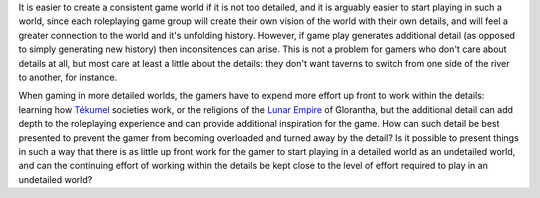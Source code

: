 .. title: Consistent Game Worlds and Levels of Detail
.. slug: 2003-04-14
.. date: 2003-04-14 00:00:00 UTC-05:00
.. tags: old blog,glorantha,tekumel
.. category: oldblog
.. link: 
.. description: 
.. type: text


It is easier to create a consistent game world if it is not too
detailed, and it is arguably easier to start playing in such a world,
since each roleplaying game group will create their own vision of the
world with their own details, and will feel a greater connection to
the world and it's unfolding history.  However, if game play generates
additional detail (as opposed to simply generating new history) then
inconsitences can arise.  This is not a problem for gamers who don't
care about details at all, but most care at least a little about the
details: they don't want taverns to switch from one side of the river
to another, for instance.

When gaming in more detailed worlds, the gamers have to expend more
effort up front to work within the details: learning how `Tékumel
<http://www.tekumel.com/>`__ societies work, or the religions of the
`Lunar Empire <https://glorantha.fandom.com/wiki/Lunar_Empire>`__ of Glorantha, but the additional detail can add depth
to the roleplaying experience and can provide additional inspiration
for the game.  How can such detail be best presented to prevent the
gamer from becoming overloaded and turned away by the detail? Is it
possible to present things in such a way that there is as little up
front work for the gamer to start playing in a detailed world as an
undetailed world, and can the continuing effort of working within the
details be kept close to the level of effort required to play in an
undetailed world?
